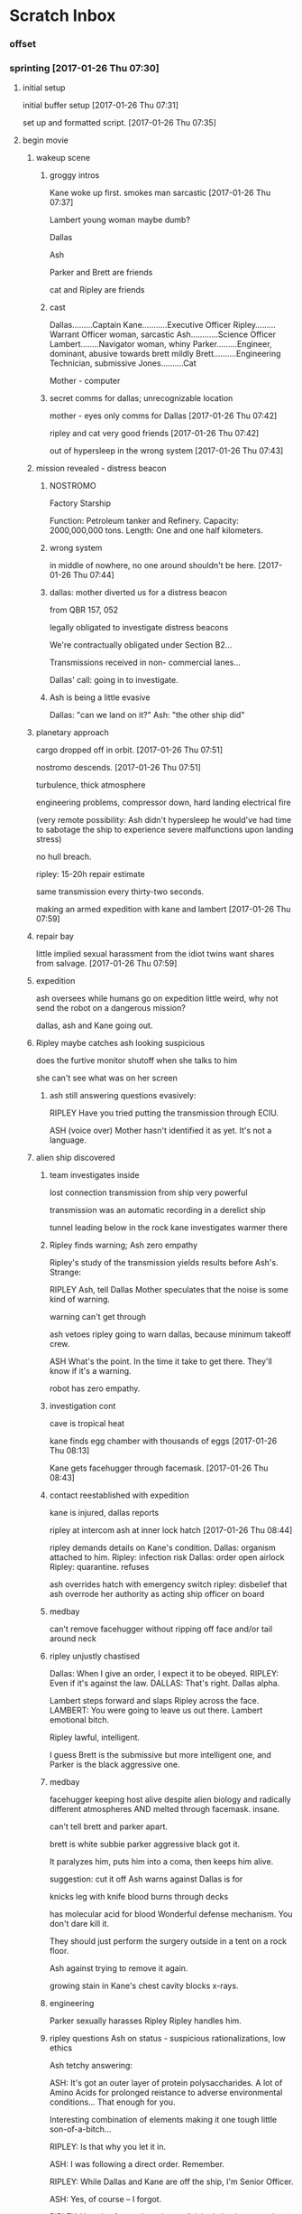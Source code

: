 * Scratch Inbox

*** offset

*** sprinting [2017-01-26 Thu 07:30]

**** initial setup

initial buffer setup
[2017-01-26 Thu 07:31]

set up and formatted script.
[2017-01-26 Thu 07:35]

**** begin movie

***** wakeup scene

****** groggy intros

Kane woke up first.
smokes
man
sarcastic
[2017-01-26 Thu 07:37]

Lambert
young woman
maybe dumb?

Dallas

Ash

Parker and Brett are friends

cat and Ripley are friends

****** cast

Dallas.........Captain
Kane...........Executive Officer
Ripley.........Warrant Officer woman, sarcastic
Ash............Science Officer
Lambert........Navigator woman, whiny
Parker.........Engineer, dominant, abusive towards brett mildly
Brett..........Engineering Technician, submissive
Jones..........Cat

Mother - computer

****** secret comms for dallas; unrecognizable location

mother - eyes only comms for Dallas
[2017-01-26 Thu 07:42]

ripley and cat very good friends
[2017-01-26 Thu 07:42]

out of hypersleep in the wrong system
[2017-01-26 Thu 07:43]

***** mission revealed - distress beacon
****** NOSTROMO

Factory Starship

Function:           Petroleum tanker and Refinery.
Capacity:           2000,000,000 tons.
Length:             One and one half kilometers.
   
****** wrong system

in middle of nowhere, no one around
shouldn't be here.
[2017-01-26 Thu 07:44]

****** dallas: mother diverted us for a distress beacon

from QBR 157, 052

legally obligated to investigate distress beacons

We're contractually obligated under Section B2...

Transmissions received in non-
commercial lanes...

Dallas' call: going in to investigate.

****** Ash is being a little evasive

Dallas: "can we land on it?"
Ash: "the other ship did"

***** planetary approach

cargo dropped off in orbit.
[2017-01-26 Thu 07:51]

nostromo descends.
[2017-01-26 Thu 07:51]

turbulence, thick atmosphere

engineering problems, compressor down, 
hard landing
electrical fire

(very remote possibility: 
Ash didn't hypersleep
he would've had time to sabotage the ship to experience severe malfunctions upon landing stress)

no hull breach.

ripley: 15-20h repair estimate

same transmission every thirty-two seconds.  

making an armed expedition with kane and lambert
[2017-01-26 Thu 07:59]

***** repair bay

little implied sexual harassment from the idiot twins
want shares from salvage.
[2017-01-26 Thu 07:59]

***** expedition

ash oversees while humans go on expedition
little weird, why not send the robot on a dangerous mission?

dallas, ash and Kane going out.

***** Ripley maybe catches ash looking suspicious

does the furtive monitor shutoff when she talks to him

she can't see what was on her screen

****** ash still answering questions evasively:

RIPLEY
Have you tried putting the
transmission through ECIU.
              
ASH
(voice over)
Mother hasn't identified it as yet.
It's not a language.
              
***** alien ship discovered

****** team investigates inside
lost connection
transmission from ship very powerful

transmission was an automatic recording in a derelict ship

tunnel leading below in the rock
kane investigates
warmer there

****** Ripley finds warning; Ash zero empathy

Ripley's study of the transmission yields results before Ash's. Strange:

RIPLEY
Ash, tell Dallas Mother speculates
that the noise is some kind of
warning.

warning can't get through

ash vetoes ripley going to warn dallas, because minimum takeoff crew.

ASH
What's the point.  In the time
it take to get there.  They'll
know if it's a warning.

robot has zero empathy.

****** investigation cont

cave is tropical heat

kane finds egg chamber with thousands of eggs
[2017-01-26 Thu 08:13]

Kane gets facehugger through facemask.
[2017-01-26 Thu 08:43]

****** contact reestablished with expedition

kane is injured, dallas reports

ripley at intercom
ash at inner lock hatch
[2017-01-26 Thu 08:44]

ripley demands details on Kane's condition.
Dallas: organism attached to him.
Ripley: infection risk
Dallas: order open airlock
Ripley: quarantine. refuses

ash overrides hatch with emergency switch
ripley: disbelief that ash overrode her authority as acting ship officer on board

****** medbay

can't remove facehugger without ripping off face
and/or tail around neck

****** ripley unjustly chastised

Dallas: When I give an order, I expect it to be obeyed.
RIPLEY: Even if it's against the law.
DALLAS: That's right.
Dallas alpha.

Lambert steps forward and slaps Ripley across the face.
LAMBERT: You were going to leave us out there.
Lambert emotional bitch.

Ripley lawful, intelligent.

I guess Brett is the submissive but more intelligent one, and Parker is the black aggressive one.

****** medbay

facehugger keeping host alive despite alien biology and radically different atmospheres
AND melted through facemask. insane.

can't tell brett and parker apart.

brett is white subbie
parker aggressive black
got it.

It paralyzes him, puts him into a coma, then keeps him alive.

suggestion: cut it off
Ash warns against
Dallas is for

knicks leg with knife
blood burns through decks

has molecular acid for blood
Wonderful defense mechanism. You don't dare kill it.

They should just perform the surgery outside in a tent on a rock floor.

Ash against trying to remove it again.

growing stain in Kane's chest cavity blocks x-rays.

****** engineering

Parker sexually harasses Ripley
Ripley handles him.

****** ripley questions Ash on status - suspicious rationalizations, low ethics

Ash tetchy answering:

ASH: It's got an outer layer of protein polysaccharides.  A lot of Amino Acids for prolonged reistance to adverse environmental conditions... That enough for you.

Interesting combination of elements making it one tough little son-of-a-bitch...

RIPLEY: Is that why you let it in.

ASH: I was following a direct order. Remember.

RIPLEY: While Dallas and Kane are off the ship, I'm Senior Officer.

ASH: Yes, of course -- I forgot.

RIPLEY: You also forgot the science division's basic quarantine law.

ASH: No.  That I didn't forget.

RIPLEY: You just broke it.

ASH: What would you have done with Kane... His only chance at staying alive was to get into the infirmary.

RIPLEY: By breaking quarantine procedure you risk everybody's life.

ASH: Maybe I should have let him die out there. Maybe I have jeopardized the rest of us...It's a risk I'm willing to take.

RIPLEY: This is your official position as a science officer. Not exactly out of
the manual.

ASH: The first position of science is the protection and betterment of human
life. I take my responsibility as seriously as you do... you do your job and
I'll do mine.

Ripley stands...looks at Ash. Walks out.

[2017-01-26 Thu 09:01]


